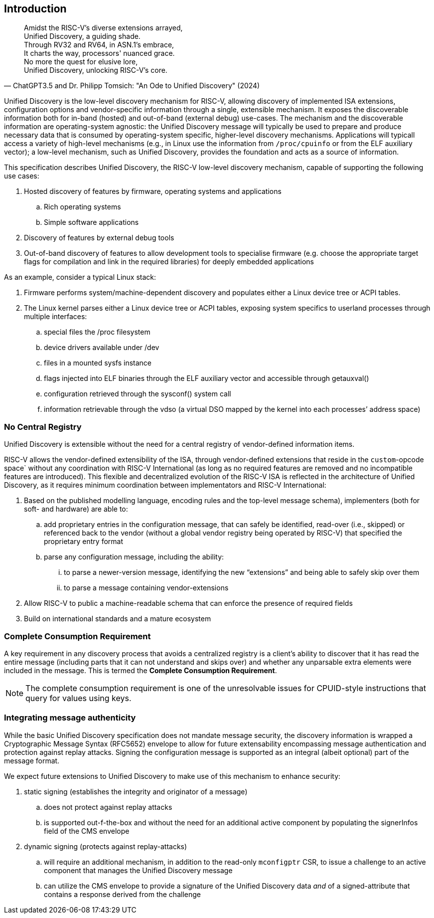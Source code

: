== Introduction

"Amidst the RISC-V's diverse extensions arrayed, +
Unified Discovery, a guiding shade. +
Through RV32 and RV64, in ASN.1's embrace, +
It charts the way, processors' nuanced grace. +
No more the quest for elusive lore, +
Unified Discovery, unlocking RISC-V's core."
-- ChatGPT3.5 and Dr. Philipp Tomsich: "An Ode to Unified Discovery" (2024)

Unified Discovery is the low-level discovery mechanism for RISC-V, allowing discovery of implemented ISA extensions, configuration options and vendor-specific information through a single, extensible mechanism.
It exposes the discoverable information both for in-band (hosted) and out-of-band (external debug) use-cases.
The mechanism and the discoverable information are operating-system agnostic: the Unified Discovery message will typically be used to prepare and produce necessary data that is consumed by operating-system specific, higher-level discovery mechanisms.
Applications will typicall access a variety of high-level mechanisms (e.g., in Linux use the information from `/proc/cpuinfo` or from the ELF auxiliary vector); a low-level mechanism, such as Unified Discovery, provides the foundation and acts as a source of information.

This specification describes Unified Discovery, the RISC-V low-level discovery mechanism, capable of supporting the following use cases:

. Hosted discovery of features by firmware, operating systems and applications
.. Rich operating systems
.. Simple software applications
. Discovery of features by external debug tools
. Out-of-band discovery of features to allow development tools to specialise firmware (e.g. choose the appropriate target flags for compilation and link in the required libraries) for deeply embedded applications

As an example, consider a typical Linux stack:

. Firmware performs system/machine-dependent discovery and populates either a Linux device 
tree or ACPI tables.
. The Linux kernel parses either a Linux device tree or ACPI tables, exposing system 
specifics to userland processes through multiple interfaces:
.. special files the /proc filesystem
.. device drivers available under /dev
.. files in a mounted sysfs instance
.. flags injected into ELF binaries through the ELF auxiliary vector and accessible 
through getauxval()
.. configuration retrieved through the sysconf() system call
.. information retrievable through the vdso (a virtual DSO mapped by the kernel into each 
processes’ address space)

=== No Central Registry

Unified Discovery is extensible without the need for a central registry of vendor-defined information items.

RISC-V allows the vendor-defined extensibility of the ISA, through vendor-defined extensions that reside in the `custom`-opcode space` without any coordination with RISC-V International (as long as no required features are removed and no incompatible features are introduced).
This flexible and decentralized evolution of the RISC-V ISA is reflected in the architecture of Unified Discovery, as it requires minimum coordination between implementators and RISC-V International:

. Based on the published modelling language, encoding rules and the top-level message schema), implementers (both for soft- and hardware) are able to:
.. add proprietary entries in the configuration message, that can safely be identified, read-over (i.e., skipped) or referenced back to the vendor (without a global vendor registry being operated by RISC-V) that specified the proprietary entry format
.. parse any configuration message, including the ability:
... to parse a newer-version message, identifying the new “extensions” and being able to safely skip over them
... to parse a message containing vendor-extensions
. Allow RISC-V to public a machine-readable schema that can enforce the presence of required fields
. Build on international standards and a mature ecosystem

=== Complete Consumption Requirement

A key requirement in any discovery process that avoids a centralized registry is a 
client’s ability to discover that it has read the entire message (including parts that it 
can not understand and skips over) and whether any unparsable extra elements were included 
in the message. This is termed the *Complete Consumption Requirement*.

[NOTE]
=====
The complete consumption requirement is one of the unresolvable issues for CPUID-style instructions that query for values using keys.
=====

=== Integrating message authenticity

While the basic Unified Discovery specification does not mandate message security, the discovery information is wrapped a Cryptographic Message Syntax (RFC5652) envelope to allow for future extensability encompassing message authentication and protection against replay attacks.
Signing the configuration message is supported as an integral (albeit optional) part of the message format.

We expect future extensions to Unified Discovery to make use of this mechanism to enhance security:

. static signing (establishes the integrity and originator of a message)
.. does not protect against replay attacks
.. is supported out-f-the-box and without the need for an additional active component by populating the signerInfos field of the CMS envelope
. dynamic signing (protects against replay-attacks)
.. will require an additional mechanism, in addition to the read-only `mconfigptr` CSR, to issue a challenge to an active component that manages the Unified Discovery message
.. can utilize the CMS envelope to provide a signature of the Unified Discovery data _and_ of a signed-attribute that contains a response derived from the challenge

